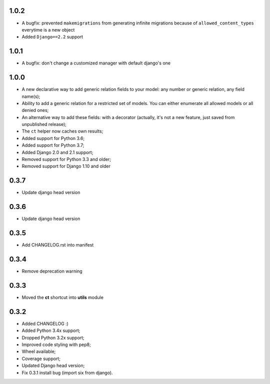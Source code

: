 1.0.2
-----

* A bugfix: prevented ``makemigrations`` from generating infinite migrations because of ``allowed_content_types`` everytime is a new object
* Added ``Django==2.2`` support

1.0.1
-----

* A bugfix: don't change a customized manager with default django's one

1.0.0
-----

* A new declarative way to add generic relation fields to your model: any number or generic relation, any field name(s);
* Ability to add a generic relation for a restricted set of models. You can either enumerate all allowed models or all denied ones;
* An alternative way to add these fields: with a decorator (actually, it's not a new feature, just saved from unpublished release);
* The ``ct`` helper now caches own results;
* Added support for Python 3.6;
* Added support for Python 3.7;
* Added Django 2.0 and 2.1 support;
* Removed support for Python 3.3 and older;
* Removed support for Django 1.10 and older


0.3.7
-----

* Update django head version

0.3.6
-----

* Update django head version

0.3.5
-----

* Add CHANGELOG.rst into manifest


0.3.4
-----
* Remove deprecation warning

0.3.3
-----

* Moved the **ct** shortcut into **utils** module

0.3.2
-----

* Added CHANGELOG :)
* Added Python 3.4x support;
* Dropped Python 3.2x support;
* Improved code styling with pep8;
* Wheel available;
* Coverage support;
* Updated Django head version;
* Fix 0.3.1 install bug (import six from django).
